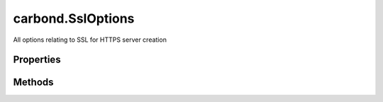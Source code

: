 .. class:: carbond.SslOptions
    :heading:

.. |br| raw:: html

   <br />

==================
carbond.SslOptions
==================

All options relating to SSL for HTTPS server creation

Properties
----------

.. class:: carbond.SslOptions
    :noindex:
    :hidden:

    .. attribute:: carbond.SslOptions.ciphers

       :type: string
       :default: undefined

       A string listing supported and unsupported ciphers (see https://www.openssl.org/docs/man1.0.2/apps/ciphers.html for ciphers and format). If omitted, the default ciphers for your version of NodeJS will be used (see ``tls`` documentation for details).


    .. attribute:: carbond.SslOptions.crl

       :type: string
       :default: undefined

       A certificate revocation list in PEM format


    .. attribute:: carbond.SslOptions.dhparam

       :type: string
       :default: undefined

       Diffie Hellman parameters (use ``openssl dhparam`` to generate). Note, if these are invalid, they will be silently discarded and the accompanying ciphers will be disabled. Key length must be greater than 1024 bits.


    .. attribute:: carbond.SslOptions.ecdhCurve

       :type: string
       :default: undefined

       A string describing a named curve to use for ECDH key agreement or false to disable ECDH. See ``crypto.getCurves()`` for a list of supported curve names.


    .. attribute:: carbond.SslOptions.handshakeTimeout

       :type: number
       :default: undefined

       Amount of time in milliseconds to wait for the handshake to complete before throwing an error. If omitted, the default value of 120 seconds will be used.


    .. attribute:: carbond.SslOptions.honorCipherOrder

       :type: boolean
       :default: ``true``

       Use the server's preferred cipher instead of the client's


    .. attribute:: carbond.SslOptions.NPNProtocols

       :type: string[]
       :default: undefined

       An array of possible NPN protocols, listed in order of priority


    .. attribute:: carbond.SslOptions.rejectUnauthorized

       :type: boolean
       :default: false

       Reject connections whose client certificate is not authorized by any of the CAs. This is only applicable if :class:`~carbond.SslOptions.requestCert` is ``true``.


    .. attribute:: carbond.SslOptions.requestCert

       :type: boolean
       :default: false

       Whether of not to request and verify the client's certificate


    .. attribute:: carbond.SslOptions.secureProtocol

       :type: string
       :default: ``'TLSv1_method'``

       The SSL method to use. The possible values depend on the version of OpenSSL installed in the environment. See https://www.openssl.org/docs/man1.0.2/ssl/SSL_CTX_new.html for possible values.


    .. attribute:: carbond.SslOptions.serverKeyPassphrase

       :type: string
       :default: undefined

       The server key passphrase (this will be sanitized after initialization)


    .. attribute:: carbond.SslOptions.serverKeyPath

       :type: string
       :required:

       Path to the server private key in PEM format


    .. attribute:: carbond.SslOptions.sessionIdContext

       :type: string
       :default: undefined

       A string containing an opaque identifier for session resumption. If requestCert is true, the default is a 128 bit truncated SHA1 hash value generated from the command-line. Otherwise, a default is not provided.


    .. attribute:: carbond.SslOptions.sessionTimeout

       :type: number
       :default: undefined

       The number of seconds after which TLS sessions should timeout. If omitted, the default is 300 seconds.


    .. attribute:: carbond.SslOptions.SNICallback

       :type: function
       :default: undefined

       A callback that takes the arguments ``servername`` and ``cb``. This will be called if the client supports SNI TLS extension and should call ``cb`` with ``(null, ctx)``, where ``ctx`` is a ``SecureContext`` instance as returned by ``tls.createSecureContext(...)``. If this omitted, Node's default callback will be used (see Node documentation for more details).


    .. attribute:: carbond.SslOptions.ticketKeys

       :type: Buffer
       :default: undefined

       A 48 byte ``Buffer`` instance with a 16-byte prefix, a 16-byte HMAC key, and a 16-byte AES key. This can be used to accept TLS session tickets on multiple instances of the TLS server.


    .. attribute:: carbond.SslOptions.trustedCertsPaths

       :type: string[]
       :default: undefined

       Paths to all trusted CAs. If this is omitted, well known trusted CAs will be used (e.g. Verisign). Used to authorize connections


Methods
-------

.. class:: carbond.SslOptions
    :noindex:
    :hidden:

    .. function:: carbond.SslOptions.asHttpsOptions()

        :rtype: Object

        Transforms the options managed by ``SslOptions`` into a format that is appropriate for ``https.createServer``

    .. function:: carbond.SslOptions.isEnabled()

        :rtype: boolean

        Tests if this options instance is valid for use
